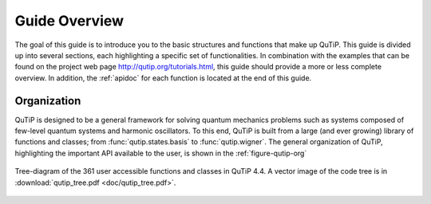 .. QuTiP
   Copyright (C) 2011-2013, Paul D. Nation & Robert J. Johansson

.. _overview:

******************
Guide Overview
******************

The goal of this guide is to introduce you to the basic structures and functions that make up QuTiP. This guide is divided up into several sections, each highlighting a specific set of functionalities. In combination with the examples that can be found on the project web page `http://qutip.org/tutorials.html <http://qutip.org/tutorials.html>`_, this guide should provide a more or less complete overview. In addition, the :ref:`apidoc` for each function is located at the end of this guide.


.. _overview-org:

Organization
=============

QuTiP is designed to be a general framework for solving quantum mechanics problems such as systems composed of few-level quantum systems and harmonic oscillators. To this end, QuTiP is built from a large (and ever growing) library of functions and classes; from :func:`qutip.states.basis` to :func:`qutip.wigner`.  The general organization of QuTiP, highlighting the important API available to the user, is shown in the :ref:`figure-qutip-org`


.. _figure-qutip-org:

.. figure:: figures/qutip_tree.png
   :align: center
   :figwidth: 100%

   Tree-diagram of the 361 user accessible functions and classes in QuTiP 4.4. A vector image of the code tree is in :download:`qutip_tree.pdf <doc/qutip_tree.pdf>`.

